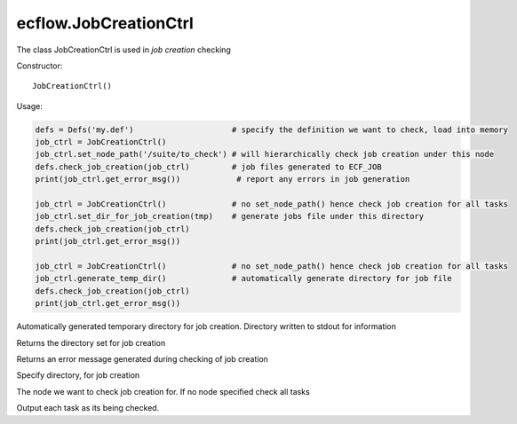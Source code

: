 ecflow.JobCreationCtrl
//////////////////////


.. py:class:: JobCreationCtrl
   :module: ecflow

   Bases: :py:class:`~Boost.Python.instance`

The class JobCreationCtrl is used in `job creation` checking

Constructor::

   JobCreationCtrl()


Usage:

.. code-block:: python

   defs = Defs('my.def')                     # specify the definition we want to check, load into memory
   job_ctrl = JobCreationCtrl()
   job_ctrl.set_node_path('/suite/to_check') # will hierarchically check job creation under this node
   defs.check_job_creation(job_ctrl)         # job files generated to ECF_JOB
   print(job_ctrl.get_error_msg())            # report any errors in job generation

   job_ctrl = JobCreationCtrl()              # no set_node_path() hence check job creation for all tasks
   job_ctrl.set_dir_for_job_creation(tmp)    # generate jobs file under this directory
   defs.check_job_creation(job_ctrl)
   print(job_ctrl.get_error_msg())

   job_ctrl = JobCreationCtrl()              # no set_node_path() hence check job creation for all tasks
   job_ctrl.generate_temp_dir()              # automatically generate directory for job file
   defs.check_job_creation(job_ctrl)
   print(job_ctrl.get_error_msg())


.. py:method:: JobCreationCtrl.generate_temp_dir( (JobCreationCtrl)arg1) -> None :
   :module: ecflow

Automatically generated temporary directory for job creation. Directory written to stdout for information


.. py:method:: JobCreationCtrl.get_dir_for_job_creation( (JobCreationCtrl)arg1) -> str :
   :module: ecflow

Returns the directory set for job creation


.. py:method:: JobCreationCtrl.get_error_msg( (JobCreationCtrl)arg1) -> str :
   :module: ecflow

Returns an error message generated during checking of job creation


.. py:method:: JobCreationCtrl.set_dir_for_job_creation( (JobCreationCtrl)arg1, (str)arg2) -> None :
   :module: ecflow

Specify directory, for job creation


.. py:method:: JobCreationCtrl.set_node_path( (JobCreationCtrl)arg1, (str)arg2) -> None :
   :module: ecflow

The node we want to check job creation for. If no node specified check all tasks


.. py:method:: JobCreationCtrl.set_verbose( (JobCreationCtrl)arg1, (bool)arg2) -> None :
   :module: ecflow

Output each task as its being checked.

